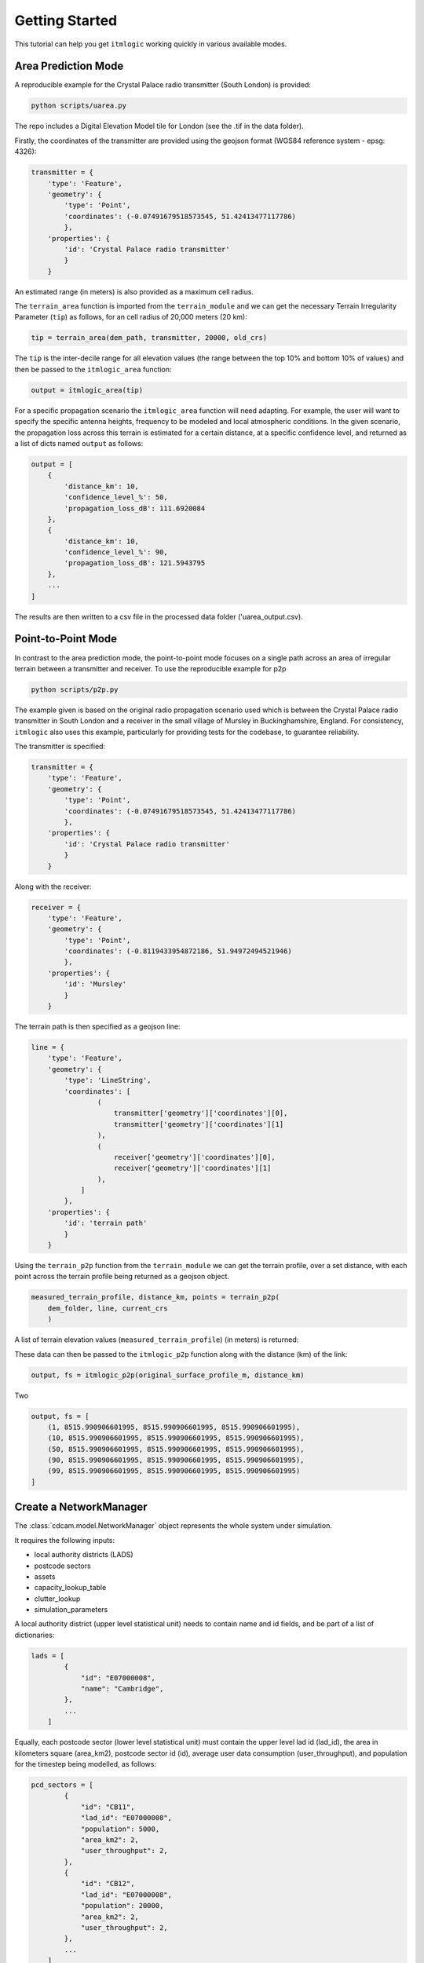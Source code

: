 ===============
Getting Started
===============

This tutorial can help you get ``itmlogic`` working quickly in various available modes.

Area Prediction Mode
--------------------

A reproducible example for the Crystal Palace radio transmitter (South London) is provided:

.. code-block:: python

    python scripts/uarea.py

The repo includes a Digital Elevation Model tile for London (see the .tif in the data folder).

Firstly, the coordinates of the transmitter are provided using the geojson format (WGS84
reference system - epsg: 4326):

.. code-block:: python

    transmitter = {
        'type': 'Feature',
        'geometry': {
            'type': 'Point',
            'coordinates': (-0.07491679518573545, 51.42413477117786)
            },
        'properties': {
            'id': 'Crystal Palace radio transmitter'
            }
        }

An estimated range (in meters) is also provided as a maximum cell radius.

The ``terrain_area`` function is imported from the ``terrain_module`` and we can get the
necessary Terrain Irregularity Parameter (``tip``) as follows, for an cell radius of 20,000
meters (20 km):

.. code-block:: python

    tip = terrain_area(dem_path, transmitter, 20000, old_crs)

The ``tip`` is the inter-decile range for all elevation values (the range between the top
10% and bottom 10% of values) and then be passed to the ``itmlogic_area`` function:

.. code-block:: python

    output = itmlogic_area(tip)

For a specific propagation scenario the ``itmlogic_area`` function will need adapting. For
example, the user will want to specify the specific antenna heights, frequency to be modeled
and local atmospheric conditions. In the given scenario, the propagation loss across this
terrain is estimated for a certain distance, at a specific confidence level, and returned
as a list of dicts named ``output`` as follows:

.. code-block:: python

    output = [
        {
            'distance_km': 10,
            'confidence_level_%': 50,
            'propagation_loss_dB': 111.6920084
        },
        {
            'distance_km': 10,
            'confidence_level_%': 90,
            'propagation_loss_dB': 121.5943795
        },
        ...
    ]

The results are then written to a csv file in the processed data folder ('uarea_output.csv).

Point-to-Point Mode
-------------------

In contrast to the area prediction mode, the point-to-point mode focuses on a single path
across an area of irregular terrain between a transmitter and receiver. To use the
reproducible example for p2p

.. code-block:: python

    python scripts/p2p.py

The example given is based on the original radio propagation scenario used which is between
the Crystal Palace radio transmitter in South London and a receiver in the small village of
Mursley in Buckinghamshire, England. For consistency, ``itmlogic`` also uses this example,
particularly for providing tests for the codebase, to guarantee reliability.

The transmitter is specified:

.. code-block:: python

    transmitter = {
        'type': 'Feature',
        'geometry': {
            'type': 'Point',
            'coordinates': (-0.07491679518573545, 51.42413477117786)
            },
        'properties': {
            'id': 'Crystal Palace radio transmitter'
            }
        }

Along with the receiver:

.. code-block:: python

    receiver = {
        'type': 'Feature',
        'geometry': {
            'type': 'Point',
            'coordinates': (-0.8119433954872186, 51.94972494521946)
            },
        'properties': {
            'id': 'Mursley'
            }
        }

The terrain path is then specified as a geojson line:

.. code-block:: python

    line = {
        'type': 'Feature',
        'geometry': {
            'type': 'LineString',
            'coordinates': [
                    (
                        transmitter['geometry']['coordinates'][0],
                        transmitter['geometry']['coordinates'][1]
                    ),
                    (
                        receiver['geometry']['coordinates'][0],
                        receiver['geometry']['coordinates'][1]
                    ),
                ]
            },
        'properties': {
            'id': 'terrain path'
            }
        }

Using the ``terrain_p2p`` function from the ``terrain_module`` we can get the terrain
profile, over a set distance, with each point across the terrain profile being returned as a
geojson object.

.. code-block:: python

    measured_terrain_profile, distance_km, points = terrain_p2p(
        dem_folder, line, current_crs
        )

A list of terrain elevation values (``measured_terrain_profile``) (in meters) is returned:

.. code-block:: python
    measured_terrain_profile = [
        109, 66, 28, 48, 29, 32, 29, 20, 13, 9...
        ]

These data can then be passed to the ``itmlogic_p2p`` function along with the distance (km)
of the link:

.. code-block:: python

    output, fs = itmlogic_p2p(original_surface_profile_m, distance_km)

Two

.. code-block:: python

    output, fs = [
        (1, 8515.990906601995, 8515.990906601995, 8515.990906601995),
        (10, 8515.990906601995, 8515.990906601995, 8515.990906601995),
        (50, 8515.990906601995, 8515.990906601995, 8515.990906601995),
        (90, 8515.990906601995, 8515.990906601995, 8515.990906601995),
        (99, 8515.990906601995, 8515.990906601995, 8515.990906601995)
    ]




Create a NetworkManager
-----------------------

The :class:`cdcam.model.NetworkManager` object represents the whole system under simulation.

It requires the following inputs:

- local authority districts (LADS)
- postcode sectors
- assets
- capacity_lookup_table
- clutter_lookup
- simulation_parameters

A local authority district (upper level statistical unit) needs to contain
name and id fields, and be part of a list of dictionaries:

.. code-block:: python

    lads = [
            {
                "id": "E07000008",
                "name": "Cambridge",
            },
            ...
        ]

Equally, each postcode sector (lower level statistical unit) must contain the
upper level lad id (lad_id), the area in kilometers square (area_km2),
postcode sector id (id), average user data consumption (user_throughput), and
population for the timestep being modelled, as follows:

.. code-block:: python

    pcd_sectors = [
            {
                "id": "CB11",
                "lad_id": "E07000008",
                "population": 5000,
                "area_km2": 2,
                "user_throughput": 2,
            },
            {
                "id": "CB12",
                "lad_id": "E07000008",
                "population": 20000,
                "area_km2": 2,
                "user_throughput": 2,
            },
            ...
        ]

Existing cell site data is required, which is referred to here as the initial
system. Each cell site needs to contain the current cellular generation present
(technology) such as 4G, the type of cell site (type), the date the site was
built (build_date), the site id (site_ngr), the frequencies deployed (frequency)
and the postcode sector id which the site is within (pcd_sector):

.. code-block:: python

    initial_system =  [
            {
                "pcd_sector": "CB11",
                "site_ngr": "site_100",
                "technology": "",
                "type": "macrocell_site",
                "frequency": [],
                "bandwidth": "",
                "build_date": 2012,
                "sectors": 3,
                'opex': 10000,
            },
            {
                "pcd_sector": "CB12",
                "site_ngr": "site_200",
                "technology": "",
                "type": "macrocell_site",
                "frequency": [],
                "bandwidth": "",
                "build_date": 2012,
                "sectors": 3,
                'opex': 10000,
            },
            ...
        ]

The capacity lookup table needs to be loaded as follows:

.. code-block:: python

    capacity_lookup_table = {
            ('urban', 'macro', '3700', '40', '5G'): [
                (0.11276372445109878, 5.101430894167686),
                (0.20046884346862007, 21.097341086638664),
                (0.4510548978043951, 79.9233194517426),
                (1.8042195912175805, 319.6932778071853)
            ],
            ...
        }

The clutter lookup table details the population densities which represent
different urban, suburban or rural environments:

.. code-block:: python

    clutter_lookup = [
            (0.0, 'rural'),
            (782.0, 'suburban'),
            (7959.0, 'urban')
        ]

A dictionary of simulation parameters is required containing annual budget, market share,
any frequency bandwidths etc.:

.. code-block:: python

    simulation_parameters = {
            'annual_budget': 1e6,
            'market_share': 0.3,
            'channel_bandwidth_700': '10'
        }

And then create a :class:`~cdcam.model.NetworkManager` called system:

.. code-block:: python

    system = NetworkManager(lads, pcd_sectors, assets, capacity_lookup_table,
                            clutter_lookup, simulation_parameters)

Now you can begin testing interventions!

Decide interventions
--------------------

Once the :class:`~cdcam.model.NetworkManager` has been created, the
:func:`~cdcam.interventions.decide_interventions` function can then be imported and used from
:py:mod:`cdcam.interventions`

The :func:`~cdcam.interventions.decide_interventions` function requires the following inputs:

- strategy
- budget
- service_obligation_capacity
- system
- timestep
- simulation_parameters

The strategy is a string such as:

.. code-block:: python

    'small-cell'

and the budget is an integer such as:

.. code-block:: python

    500000000

The service obligation is dependent on whether one is specified. If not just use zero:

.. code-block:: python

    0

The :class:`~cdcam.model.NetworkManager` object created earlier can be passed as the system.

The timestep can be passed as an integer as follows:

.. code-block:: python

    2020

And a dictionary of simulation parameters can also be passed:

.. code-block:: python

    simulation_parameters = {
            'annual_budget': 1e6,
            'market_share': 0.3,
            'channel_bandwidth_700': '10'
        }

For each time period, :func:`~cdcam.interventions.decide_interventions` will return three items
including:

- a list of built interventions
- the remaining budget
- the amount of capital spent

The list of built interventions for the small cell strategy will look as follows:

.. code-block:: python

    print(interventions_built)

    [
        {
            'site_ngr': 'small_cell_site',
            'frequency': ['3700', '26000'],
            'technology': '5G',
            'type': 'small_cell',
            'bandwidth': ['50', '200'],
            'build_date': 2022,
            'pcd_sector': 'CB12',
            'lad_id': 'E07000008',
            'population_density': 110000.0
        },
        ...
    ]


Results
-------

To obtain results, we can then add the newly built interventions to the existing assets:

.. code-block:: python

    assets += interventions_built

And then create an updated :class:`~cdcam.model.NetworkManager` which includes new assets:

.. code-block:: python

    system = NetworkManager(lads, pcd_sectors, assets, capacity_lookup_table,
                            clutter_lookup, simulation_parameters)

New results can then be obtained by calling methods belonging to each :class:`~cdcam.model.LAD`
or :class:`~cdcam.model.PostcodeSector` object:

.. code-block:: python

    for lad in system.lads.values():
        print('{}:'.format(lad.name))
        print(' ')
        print('-- Demand (Mbps km^2): {},'.format(round(lad.demand())))
        print('-- Capacity (Mbps km^2): {}'.format(round(lad.capacity())))

Which results in the new estimated data demand and capacity of the cellular Radio Access
Network in Megabits Per Second (Mbps) per squared kilometers (km^2):

.. code-block:: python

    Cambridge:

    -- Demand (Mbps km^2): 601,
    -- Capacity (Mbps km^2): 475

So Cambridge


Preprocessing
-------------

To reproduce data preparation, run ``scripts/preprocess.py``. This will take three or four
hours. The results of this step are provided in the ``intermediate`` folder.

Running the script should produce output as follows:


.. code-block:: bash

    $ python scripts/preprocess.py
    Output directory will be data\intermediate
    Loading local authority district shapes
    Loading lad lookup
    Loading postcode sector shapes
    Adding lad IDs to postcode sectors... might take a few minutes...
    100%|██████████████████████████████████████████| 9232/9232 [06:06<00:00, 25.16it/s]
    Subset Arc shapes
    complete
    Loading in population weights
    Adding weights to postcode sectors
    Calculating lad population weight for each postcode sector
    Generating scenario variants
    Checking total GB population
    Total GB population is 62436917.0
    loaded luts
    running arc_population__baseline.csv
    writing pcd_arc_population__baseline.csv
    running arc_population__0-unplanned.csv
    writing pcd_arc_population__0-unplanned.csv
    running arc_population__1-new-cities-from-dwellings.csv
    writing pcd_arc_population__1-new-cities-from-dwellings.csv
    running arc_population__2-expansion.csv
    writing pcd_arc_population__2-expansion.csv
    running arc_population__3-new-cities23-from-dwellings.csv
    writing pcd_arc_population__3-new-cities23-from-dwellings.csv
    running arc_population__4-expansion23.csv
    writing pcd_arc_population__4-expansion23.csv
    Disaggregate 4G coverage to postcode sectors
    Importing sitefinder data
    Preprocessing sitefinder data with 50m buffer
    100%|██████████████████████████████████████████| 139741/139741 [3:43:52<00:00, 10.40it/s]
    Allocate 4G coverage to sites from postcode sectors
    100%|██████████████████████████████████████████| 8964/8964 [00:21<00:00, 411.90it/s]
    Convert geojson postcode sectors to list of dicts
    Specifying clutter geotypes
    Writing postcode sectors to .csv
    Writing processed sites to .csv
    time taken: 232 minutes

